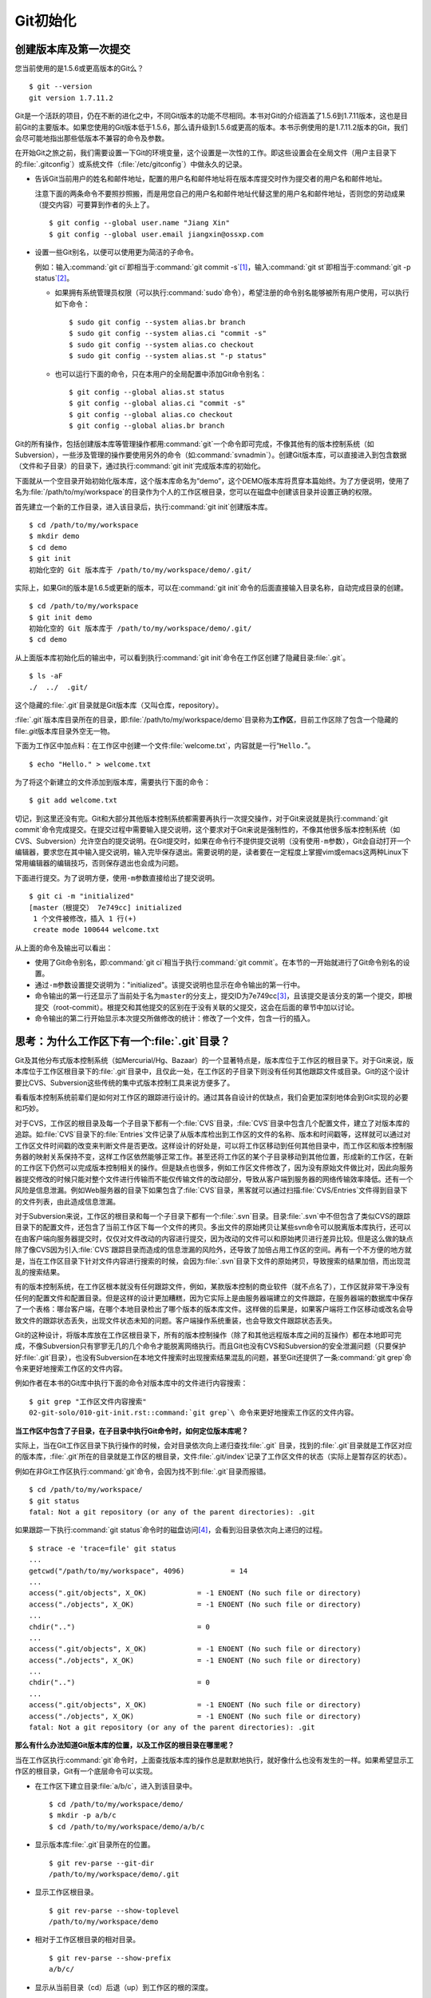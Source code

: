 Git初始化
**********

创建版本库及第一次提交
========================

您当前使用的是1.5.6或更高版本的Git么？

::

  $ git --version
  git version 1.7.11.2

Git是一个活跃的项目，仍在不断的进化之中，不同Git版本的功能不尽相同。本书\
对Git的介绍涵盖了1.5.6到1.7.11版本，这也是目前Git的主要版本。如果您使用\
的Git版本低于1.5.6，那么请升级到1.5.6或更高的版本。本书示例使用的是1.7.11.2\
版本的Git，我们会尽可能地指出那些低版本不兼容的命令及参数。

在开始Git之旅之前，我们需要设置一下Git的环境变量，这个设置是一次性的工作。\
即这些设置会在全局文件（用户主目录下的\ :file:`.gitconfig`\ ）或系统文件\
（\ :file:`/etc/gitconfig`\ ）中做永久的记录。

* 告诉Git当前用户的姓名和邮件地址，配置的用户名和邮件地址将在版本库提交\
  时作为提交者的用户名和邮件地址。

  注意下面的两条命令不要照抄照搬，而是用您自己的用户名和邮件地址代替这里\
  的用户名和邮件地址，否则您的劳动成果（提交内容）可要算到作者的头上了。

  ::

    $ git config --global user.name "Jiang Xin"
    $ git config --global user.email jiangxin@ossxp.com

* 设置一些Git别名，以便可以使用更为简洁的子命令。

  例如：输入\ :command:`git ci`\ 即相当于\ :command:`git commit -s`\ [#]_\ ，输入\
  :command:`git st`\ 即相当于\ :command:`git -p status`\ [#]_\ 。

  - 如果拥有系统管理员权限（可以执行\ :command:`sudo`\ 命令），希望注册\
    的命令别名能够被所有用户使用，可以执行如下命令：

    ::

      $ sudo git config --system alias.br branch
      $ sudo git config --system alias.ci "commit -s"
      $ sudo git config --system alias.co checkout
      $ sudo git config --system alias.st "-p status"

  - 也可以运行下面的命令，只在本用户的全局配置中添加Git命令别名：

    ::

      $ git config --global alias.st status
      $ git config --global alias.ci "commit -s"
      $ git config --global alias.co checkout
      $ git config --global alias.br branch

Git的所有操作，包括创建版本库等管理操作都用\ :command:`git`\ 一个命令即\
可完成，不像其他有的版本控制系统（如Subversion），一些涉及管理的操作要\
使用另外的命令（如\ :command:`svnadmin`\ ）。创建Git版本库，可以直接进入\
到包含数据（文件和子目录）的目录下，通过执行\ :command:`git init`\ 完成\
版本库的初始化。

下面就从一个空目录开始初始化版本库，这个版本库命名为“demo”，这个DEMO版本库\
将贯穿本篇始终。为了方便说明，使用了名为\ :file:`/path/to/my/workspace`\
的目录作为个人的工作区根目录，您可以在磁盘中创建该目录并设置正确的权限。

首先建立一个新的工作目录，进入该目录后，执行\ :command:`git init`\ 创建\
版本库。

::

  $ cd /path/to/my/workspace
  $ mkdir demo
  $ cd demo
  $ git init
  初始化空的 Git 版本库于 /path/to/my/workspace/demo/.git/

实际上，如果Git的版本是1.6.5或更新的版本，可以在\ :command:`git init`\
命令的后面直接输入目录名称，自动完成目录的创建。

:: 

  $ cd /path/to/my/workspace
  $ git init demo 
  初始化空的 Git 版本库于 /path/to/my/workspace/demo/.git/
  $ cd demo

从上面版本库初始化后的输出中，可以看到执行\ :command:`git init`\ 命令在\
工作区创建了隐藏目录\ :file:`.git`\ 。

::

  $ ls -aF
  ./  ../  .git/

这个隐藏的\ :file:`.git`\ 目录就是Git版本库（又叫仓库，repository）。

:file:`.git`\ 版本库目录所在的目录，即\ :file:`/path/to/my/workspace/demo`\
目录称为\ **工作区**\ ，目前工作区除了包含一个隐藏的\ file:`.git`\ 版本库\
目录外空无一物。

下面为工作区中加点料：在工作区中创建一个文件\ :file:`welcome.txt`\ ，\
内容就是一行“\ ``Hello.``\ ”。

::

  $ echo "Hello." > welcome.txt

为了将这个新建立的文件添加到版本库，需要执行下面的命令：

::

  $ git add welcome.txt

切记，到这里还没有完。Git和大部分其他版本控制系统都需要再执行一次提交\
操作，对于Git来说就是执行\ :command:`git commit`\ 命令完成提交。在提交\
过程中需要输入提交说明，这个要求对于Git来说是强制性的，不像其他很多\
版本控制系统（如CVS、Subversion）允许空白的提交说明。在Git提交时，\
如果在命令行不提供提交说明（没有使用\ ``-m``\ 参数），Git会自动打开\
一个编辑器，要求您在其中输入提交说明，输入完毕保存退出。需要说明的是，\
读者要在一定程度上掌握vim或emacs这两种Linux下常用编辑器的编辑技巧，\
否则保存退出也会成为问题。

下面进行提交。为了说明方便，使用\ ``-m``\ 参数直接给出了提交说明。

::

  $ git ci -m "initialized"
  [master（根提交） 7e749cc] initialized
   1 个文件被修改，插入 1 行(+)
   create mode 100644 welcome.txt

从上面的命令及输出可以看出：

* 使用了Git命令别名，即\ :command:`git ci`\ 相当于执行\ :command:`git commit`\ 。\
  在本节的一开始就进行了Git命令别名的设置。

* 通过\ ``-m``\ 参数设置提交说明为："initialized"。该提交说明也显示在命\
  令输出的第一行中。

* 命令输出的第一行还显示了当前处于名为\ ``master``\ 的分支上，提交ID为\
  7e749cc\ [#]_\ ，且该提交是该分支的第一个提交，即根提交（root-commit）。\
  根提交和其他提交的区别在于没有关联的父提交，这会在后面的章节中加以讨论。

* 命令输出的第二行开始显示本次提交所做修改的统计：修改了一个文件，包含一行的插入。

思考：为什么工作区下有一个\ :file:`.git`\ 目录？
==================================================

Git及其他分布式版本控制系统（如Mercurial/Hg、Bazaar）的一个显著特点是，\
版本库位于工作区的根目录下。对于Git来说，版本库位于工作区根目录下的\
:file:`.git`\ 目录中，且仅此一处，在工作区的子目录下则没有任何其他\
跟踪文件或目录。Git的这个设计要比CVS、Subversion这些传统的集中式\
版本控制工具来说方便多了。

看看版本控制系统前辈们是如何对工作区的跟踪进行设计的。通过其各自设计的\
优缺点，我们会更加深刻地体会到Git实现的必要和巧妙。

对于CVS，工作区的根目录及每一个子目录下都有一个\ :file:`CVS`\ 目录，\
:file:`CVS`\ 目录中包含几个配置文件，建立了对版本库的追踪。如\
:file:`CVS`\ 目录下的\ :file:`Entries`\ 文件记录了从版本库检出到工作区的\
文件的名称、版本和时间戳等，这样就可以通过对工作区文件时间戳的改变来判断\
文件是否更改。这样设计的好处是，可以将工作区移动到任何其他目录中，而工作区\
和版本控制服务器的映射关系保持不变，这样工作区依然能够正常工作。甚至还将\
工作区的某个子目录移动到其他位置，形成新的工作区，在新的工作区下仍然可以\
完成版本控制相关的操作。但是缺点也很多，例如工作区文件修改了，因为没有\
原始文件做比对，因此向服务器提交修改的时候只能对整个文件进行传输而不能\
仅传输文件的改动部分，导致从客户端到服务器的网络传输效率降低。还有一个\
风险是信息泄漏。例如Web服务器的目录下如果包含了\ :file:`CVS`\ 目录，\
黑客就可以通过扫描\ :file:`CVS/Entries`\ 文件得到目录下的文件列表，\
由此造成信息泄漏。

对于Subversion来说，工作区的根目录和每一个子目录下都有一个\ :file:`.svn`\
目录。目录\ :file:`.svn`\ 中不但包含了类似CVS的跟踪目录下的配置文件，还\
包含了当前工作区下每一个文件的拷贝。多出文件的原始拷贝让某些svn命令可以\
脱离版本库执行，还可以在由客户端向服务器提交时，仅仅对文件改动的内容进行\
提交，因为改动的文件可以和原始拷贝进行差异比较。但是这么做的缺点除了像CVS\
因为引入\ :file:`CVS`\ 跟踪目录而造成的信息泄漏的风险外，还导致了加倍占用\
工作区的空间。再有一个不方便的地方就是，当在工作区目录下针对文件内容进行\
搜索的时候，会因为\ :file:`.svn`\ 目录下文件的原始拷贝，导致搜索的结果加倍，\
而出现混乱的搜索结果。

有的版本控制系统，在工作区根本就没有任何跟踪文件，例如，某款版本控制的\
商业软件（就不点名了），工作区就非常干净没有任何的配置文件和配置目录。\
但是这样的设计更加糟糕，因为它实际上是由服务器端建立的文件跟踪，在服务器\
端的数据库中保存了一个表格：哪台客户端，在哪个本地目录检出了哪个版本的\
版本库文件。这样做的后果是，如果客户端将工作区移动或改名会导致文件的跟踪\
状态丢失，出现文件状态未知的问题。客户端操作系统重装，也会导致文件跟踪状态\
丢失。

Git的这种设计，将版本库放在工作区根目录下，所有的版本控制操作（除了和\
其他远程版本库之间的互操作）都在本地即可完成，不像Subversion只有寥寥无几\
的几个命令才能脱离网络执行。而且Git也没有CVS和Subversion的安全泄漏问题\
（只要保护好\ :file:`.git`\ 目录），也没有Subversion在本地文件搜索时出现\
搜索结果混乱的问题，甚至Git还提供了一条\
:command:`git grep`\ 命令来更好地搜索工作区的文件内容。

例如作者在本书的Git库中执行下面的命令对版本库中的文件进行内容搜索：

::

  $ git grep "工作区文件内容搜索"
  02-git-solo/010-git-init.rst::command:`git grep`\ 命令来更好地搜索工作区的文件内容。

**当工作区中包含了子目录，在子目录中执行Git命令时，如何定位版本库呢？**

实际上，当在Git工作区目录下执行操作的时候，会对目录依次向上递归查找\
:file:`.git` 目录，找到的\ :file:`.git`\ 目录就是工作区对应的版本库，\
:file:`.git`\ 所在的目录就是工作区的根目录，文件\ :file:`.git/index`\
记录了工作区文件的状态（实际上是暂存区的状态）。

例如在非Git工作区执行\ :command:`git`\ 命令，会因为找不到\ :file:`.git`\
目录而报错。

::

  $ cd /path/to/my/workspace/
  $ git status
  fatal: Not a git repository (or any of the parent directories): .git

如果跟踪一下执行\ :command:`git status`\ 命令时的磁盘访问\ [#]_\ ，\
会看到沿目录依次向上递归的过程。

::

  $ strace -e 'trace=file' git status
  ...
  getcwd("/path/to/my/workspace", 4096)           = 14
  ...
  access(".git/objects", X_OK)            = -1 ENOENT (No such file or directory)
  access("./objects", X_OK)               = -1 ENOENT (No such file or directory)
  ...
  chdir("..")                             = 0
  ...
  access(".git/objects", X_OK)            = -1 ENOENT (No such file or directory)
  access("./objects", X_OK)               = -1 ENOENT (No such file or directory)
  ...
  chdir("..")                             = 0
  ...
  access(".git/objects", X_OK)            = -1 ENOENT (No such file or directory)
  access("./objects", X_OK)               = -1 ENOENT (No such file or directory)
  fatal: Not a git repository (or any of the parent directories): .git

**那么有什么办法知道Git版本库的位置，以及工作区的根目录在哪里呢？**

当在工作区执行\ :command:`git`\ 命令时，上面查找版本库的操作总是默默地执行，\
就好像什么也没有发生的一样。如果希望显示工作区的根目录，Git有一个底层命令\
可以实现。

* 在工作区下建立目录\ :file:`a/b/c`\ ，进入到该目录中。

  ::

    $ cd /path/to/my/workspace/demo/
    $ mkdir -p a/b/c
    $ cd /path/to/my/workspace/demo/a/b/c

* 显示版本库\ :file:`.git`\ 目录所在的位置。

  ::

    $ git rev-parse --git-dir
    /path/to/my/workspace/demo/.git

* 显示工作区根目录。

  ::

    $ git rev-parse --show-toplevel
    /path/to/my/workspace/demo

* 相对于工作区根目录的相对目录。

  ::

    $ git rev-parse --show-prefix
    a/b/c/

* 显示从当前目录（cd）后退（up）到工作区的根的深度。

  ::

    $ git rev-parse --show-cdup
    ../../../


**把版本库\ :file:`.git`\ 目录放在工作区，是不是太不安全了？**

从存储安全的角度上来讲，将版本库放在工作区目录下，有点“把鸡蛋装在一个\
篮子里”的味道。如果忘记了工作区中还有版本库，直接从工作区的根执行目录\
删除就会连版本库一并删除，这个风险的确是蛮高的。将版本库和工作区拆开似乎\
更加安全，但是不要忘了之前的讨论，将版本库和工作区拆开，就要引入其他机制\
以便实现版本库对工作区的追踪。

Git克隆可以降低因为版本库和工作区混杂在一起导致的版本库被破坏的风险。\
可以通过克隆版本库，在本机另外的磁盘/目录中建立Git克隆，并在工作区有改动\
提交时，手动或自动地执行向克隆版本库的推送（\ :file:`git push`\ ）操作。\
如果使用网络协议，还可以实现在其他机器上建立克隆，这样就更安全了（双机备份）。\
对于使用Git做版本控制的团队，每个人都是一个备份，因此团队开发中的Git版本库\
更安全，管理员甚至根本无须顾虑版本库存储安全问题。

思考：\ :command:`git config`\ 命令参数的区别？
========================================================

在之前出现的\ :command:`git config`\ 命令，有的使用了\ ``--global``\
参数，有的使用了\ ``--system``\ 参数，这两个参数有什么区别么？执行\
下面的命令，您就明白\ :command:`git config`` 命令实际操作的文件了。

* 执行下面的命令，将打开\ :file:`/path/to/my/workspace/demo/.git/config`\
  文件进行编辑。

  ::

    $ cd /path/to/my/workspace/demo/
    $ git config -e 

* 执行下面的命令，将打开\ :file:`/home/jiangxin/.gitconfig`\
  （用户主目录下的\ :file:`.gitconfig`\ 文件）全局配置文件进行编辑。

  ::

    $ git config -e --global

* 执行下面的命令，将打开\ :file:`/etc/gitconfig`\ 系统级配置文件进行编辑。

  如果Git安装在\ :file:`/usr/local/bin`\ 下，这个系统级的配置文件也可能是在\
  :file:`/usr/local/etc/gitconfig`\ 。

  ::

    $ git config -e --system

Git的三个配置文件分别是版本库级别的配置文件、全局配置文件（用户主目录下）\
和系统级配置文件（\ :file:`/etc`\ 目录下）。其中版本库级别配置文件的\
优先级最高，全局配置文件其次，系统级配置文件优先级最低。这样的优先级\
设置就可以让版本库\ :file:`.git`\ 目录下的\ :file:`config`\ 文件中的\
配置可以覆盖用户主目录下的Git环境配置。而用户主目录下的配置也可以覆盖\
系统的Git配置文件。

执行前面的三个\ :command:`git config`\ 命令，会看到这三个级别配置文件的\
格式和内容，原来Git配置文件采用的是INI文件格式。示例如下：

::

  $ cat /path/to/my/workspace/demo/.git/config
  [core]
          repositoryformatversion = 0
          filemode = true
          bare = false
          logallrefupdates = true

命令\ :command:`git config`\ 可以用于读取和更改INI配置文件的内容。使用命令\
:command:`git config <section>.<key>`\ ，来读取INI配置文件中某个配置的键值。\
例如读取\ ``[core]``\ 小节的\ ``bare``\ 的属性值，可以用如下命令：

::

  $ git config core.bare
  false

如果想更改或设置INI文件中某个属性的值也非常简单，命令格式是：\
:command:`git config <section>.<key> <value>`\ 。可以用如下操作：

::

  $ git config a.b something
  $ git config x.y.z others

如果打开\ :file:`.git/config`\ 文件，会看到如下内容：

::

  [a]
          b = something

  [x "y"]
          z = others

对于类似\ ``[x "y"]``\ 一样的配置小节，会在本书第三篇介绍远程版本库的\
章节中经常遇到。

从上面的介绍中，可以看到使用\ :command:`git config`\ 命令可以非常方便地\
操作INI文件，实际上可以用\ :command:`git config`\ 命令操作任何其他的INI文件。

* 向配置文件\ :file:`test.ini`\ 中添加配置。

  ::

    $ GIT_CONFIG=test.ini git config a.b.c.d "hello, world"

* 从配置文件\ :file:`test.ini`\ 中读取配置。

  ::

    $ GIT_CONFIG=test.ini git config a.b.c.d
    hello, world

后面介绍的git-svn软件，就使用这个技术读写git-svn专有的配置文件。


思考：是谁完成的提交？
=======================

在本章的一开始，先为Git设置了\ ``user.name``\ 和\ ``user.email``\
全局环境变量，如果不设置会有什么结果呢？

执行下面的命令，删除Git全局配置文件中关于\ ``user.name``\ 和\
``user.email``\ 的设置：

::

  $ git config --unset --global user.name
  $ git config --unset --global user.email


这下关于用户姓名和邮件的设置都被清空了，执行下面的命令将看不到输出。

::

  $ git config user.name
  $ git config user.email

下面再尝试进行一次提交，看看提交的过程会有什么不同，以及提交之后\
显示的提交者是谁？

在下面的命令中使用了\ ``--allow-empty``\ 参数，这是因为没有对工作区\
的文件进行任何修改，Git默认不会执行提交，使用了\ ``--allow-empty``\
参数后，允许执行空白提交。

::

  $ cd /path/to/my/workspace/demo
  $ git commit --allow-empty -m "who does commit?"
  [master 252dc53] who does commit?
   Committer: JiangXin <jiangxin@hp.moon.ossxp.com>
  Your name and email address were configured automatically based
  on your username and hostname. Please check that they are accurate.
  You can suppress this message by setting them explicitly:

      git config --global user.name "Your Name"
      git config --global user.email you@example.com

  If the identity used for this commit is wrong, you can fix it with:

      git commit --amend --author='Your Name <you@example.com>'

喔，因为没有设置\ ``user.name``\ 和\ ``user.email``\ 变量，提交输出\
乱得一塌糊涂。仔细看看上面执行\ ``git commit``\ 命令的输出，原来Git\
提供了详细的帮助指引来告诉如何设置必需的变量，以及如何修改之前提交中\
出现的错误的提交者信息。

看看此时版本库的提交日志，会看到有两次提交。

注意：下面的输出和您的输出肯定会有所不同，一个是提交时间会不一样，再有就\
是由40位十六进制数字组成的提交ID也不可能一样，甚至本书中凡是您亲自完成的\
提交，相关的40位魔幻般的数字ID都会不一样（原因会在后面的章节看到）。因此\
凡是涉及数字ID和作者示例不一致的时候，以读者自己的数字ID为准，作者提供的\
仅是示例和参考，切记切记。

::

  $ git log --pretty=fuller
  commit 252dc539b5b5f9683edd54849c8e0a246e88979c
  Author:     JiangXin <jiangxin@hp.moon.ossxp.com>
  AuthorDate: Mon Nov 29 10:39:35 2010 +0800
  Commit:     JiangXin <jiangxin@hp.moon.ossxp.com>
  CommitDate: Mon Nov 29 10:39:35 2010 +0800

      who does commit?

  commit 9e8a761ff9dd343a1380032884f488a2422c495a
  Author:     Jiang Xin <jiangxin@ossxp.com>
  AuthorDate: Sun Nov 28 12:48:26 2010 +0800
  Commit:     Jiang Xin <jiangxin@ossxp.com>
  CommitDate: Sun Nov 28 12:48:26 2010 +0800

      initialized.

最早的提交（下面的提交），提交者的信息是由之前设置的环境变量\ ``user.name``\
和\ ``user.email``\ 给出的。而最新的提交（上面第一个提交）因为删除了\
``user.name``\ 和\ ``user.email``\ ，提交时Git对提交者的用户名和邮件地址\
做了大胆的猜测，这个猜测可能是错的。

为了保证提交时提交者和作者信息的正确性，重新恢复\ ``user.name``\ 和\
``user.email``\ 的设置。记住不要照抄照搬下面的命令，请使用您自己的用户名\
和邮件地址。

::

  $ git config --global user.name "Jiang Xin"
  $ git config --global user.email jiangxin@ossxp.com


然后执行下面的命令，重新修改最新的提交，改正作者和提交者的错误信息。

::

  $ git commit --amend --allow-empty --reset-author

说明：

* 参数\ ``--amend``\ 是对刚刚的提交进行修补，这样就可以改正前面错误的提交\
  （用户信息错误），而不会产生另外的新提交。

* 参数\ ``--allow-empty``\ 是因为要进行修补的提交实际上是一个空白提交，Git\
  默认不允许空白提交。

* 参数\ ``--reset-author``\ 的含义是将Author（提交者）的ID重置，否则只会\
  影响最新的Commit（提交者）的ID。这条命令也会重置\ ``AuthorDate``\ 信息。

通过日志，可以看到最新提交的作者和提交者的信息已经改正了。

::

  $ git log --pretty=fuller
  commit a0c641e92b10d8bcca1ed1bf84ca80340fdefee6
  Author:     Jiang Xin <jiangxin@ossxp.com>
  AuthorDate: Mon Nov 29 11:00:06 2010 +0800
  Commit:     Jiang Xin <jiangxin@ossxp.com>
  CommitDate: Mon Nov 29 11:00:06 2010 +0800

      who does commit?

  commit 9e8a761ff9dd343a1380032884f488a2422c495a
  Author:     Jiang Xin <jiangxin@ossxp.com>
  AuthorDate: Sun Nov 28 12:48:26 2010 +0800
  Commit:     Jiang Xin <jiangxin@ossxp.com>
  CommitDate: Sun Nov 28 12:48:26 2010 +0800

      initialized.

思考：随意设置提交者姓名，是否太不安全？
============================================

使用过CVS、Subversion等集中式版本控制系统的用户会知道，每次提交的时候\
须要认证，认证成功后，登录ID就作为提交者ID出现在版本库的提交日志中。\
很显然，对于CVS或Subversion这样的版本控制系统，很难冒充他人提交。那么像\
Git这样的分布式版本控制系统，可以随心所欲的设定提交者，这似乎太不安全了。

Git可以随意设置提交的用户名和邮件地址信息，这是分布式版本控制系统的特性\
使然，每个人都是自己版本库的主人，很难也没有必要进行身份认证从而使用经过\
认证的用户名作为提交的用户名。

在进行“独奏”的时候，还要为自己强制加上一个“指纹识别”实在是太没有必要了。\
但是团队合作时授权就成为必需了。不过一般来说，设置的Git服务器只会在个人\
向服务器版本库执行推送操作（推送其本地提交）的时候进行身份认证，并不对\
所推送的提交本身所包含的用户名作出检查。但Android项目是个例外。

Android项目为了更好的使用Git实现对代码的集中管理，开发了一套叫做Gerrit\
的审核服务器来管理Git提交，对提交者的邮件地址进行审核。例如下面的示例中\
在向Gerrit服务器推送的时候，提交中的提交者邮件地址为\
``jiangxin@ossxp.com``\ ，但是在Gerrit中注册用户时使用的邮件地址为\
``jiangxin@moon.ossxp.com``\ 。因为两者不匹配，从而导致推送失败。

::

  $ git push origin master
  Counting objects: 3, done.
  Writing objects: 100% (3/3), 222 bytes, done.
  Total 3 (delta 0), reused 0 (delta 0)
  To ssh://localhost:29418/new/project.git
   ! [remote rejected] master -> master (you are not committer jiangxin@ossxp.com)
  error: failed to push some refs to 'ssh://localhost:29418/new/project.git'

即使没有使用类似Gerrit的服务，作为提交者也不应该随意改变\ ``user.name``\
和\ ``user.email``\ 的环境变量设置，因为当多人协同时这会给他人造成迷惑，\
也会给一些项目管理软件造成麻烦。

例如Redmine是一款实现需求管理和缺陷跟踪的项目管理软件，可以和Git版本库\
实现整合。Git的提交可以直接关闭Redmine上的Bug，还有Git的提交可以反映出\
项目成员的工作进度。Redmine中的用户（项目成员）是用一个ID做标识，而Git\
的提交者则用一个包含用户名和邮件地址的字符串，如何将Redmine的用户和Git\
提交者相关联呢？Redmine提供了一个配置界面用于设置二者之间的关系，\
如图4-1所示。

  .. figure:: /images/git-solo/redmine-user-config.png
     :scale: 70

     图 4‑1：Redmine中用户ID和Git提交者关联
 
显然如果在Git提交时随意变更提交者的姓名和邮件地址，会破坏Redmine软件\
中设置好的用户对应关系。

思考：命令别名是干什么的？
==========================

在本章的一开始，通过对\ ``alias.ci``\ 等Git环境变量的设置，为Git设置了\
命令别名。命令别名可以帮助用户解决从其他版本控制系统迁移到Git后的使用\
习惯问题。像CVS和Subversion在提交的时候，一般习惯使用\ ``ci``\
（check in）子命令，在检出的时候则习惯使用\ ``co``\ （check out）子命令。\
如果Git不能提供对\ ``ci``\ 和\ ``co``\ 这类简洁命令的支持，对于拥有其他\
版本控制系统使用经验的用户来说，Git的用户体检就会打折扣。幸好聪明的Git\
提供了别名机制，可以满足用户特殊的使用习惯。

本章前面列出的四条别名设置指令，创建的是最常用的几个Git别名。实际上别名\
还可以包含命令参数。例如下面的别名设置指令：

::

  $ git config --global alias.ci "commit -s"

如上设置后，当使用\ ``git ci``\ 命令提交的时候，会自动带上\ ``-s``\ 参数，\
这样会在提交的说明中自动添加上包含提交者姓名和邮件地址的签名标识，类似于\
``Signed-off-by: User Name <email@address>``\ 。这对于一些项目\
（Git、Linux kernel、Android等）来说是必要甚至是必须的。

不过在本书会尽量避免使用别名命令，以免由于读者因为尚未设置别名而造成学习\
上的困惑。

备份本章的工作成果
===================

执行下面的命令，算是对本章工作成果的备份。

::

  $ cd /path/to/my/workspace
  $ git clone demo demo-step-1
  Cloning into demo-step-1...
  done.

----

.. [#] 命令\ :command:`git commit -s`\ 中的参数\ ``-s``\ 含义为在提交\
   说明的最后添加“Signed-off-by:”签名。

.. [#] 命令\ :command:`git -p status`\ 中的参数\ ``-p``\ 含义是为\
   :command:`git status`\ 命令的输出添加分页器。

.. [#] 大家实际操作中看到的ID肯定和这里写的不一样，具体原因会在后面的\
   “6.1 Git对象库探秘”一节中予以介绍。如果碰巧您的操作显示出了同样的ID\
   （78cde45），那么我建议您赶紧去买一张彩票。;)

.. [#] 示例中使用了Linux下的\ :command:`strace`\ 命令跟踪系统调用，在\
   Mac OS X下则可使用\ :command:`sudo dtruss git status`\ 命令跟踪相关Git\
   操作的系统调用。
